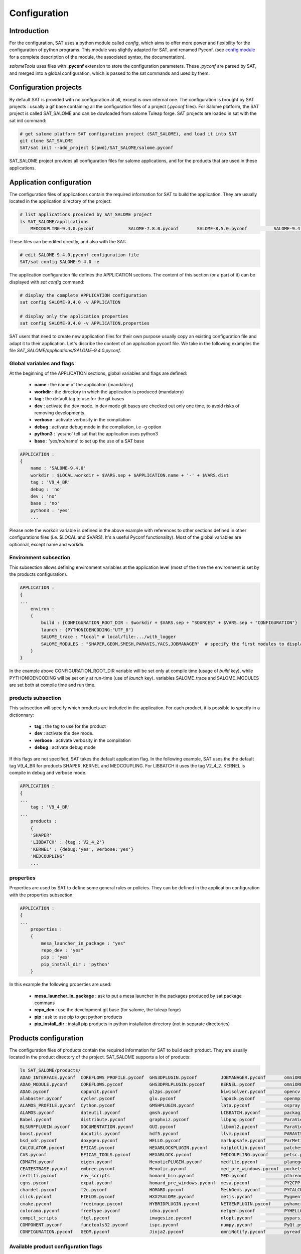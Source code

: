 *************
Configuration
*************

Introduction
============

For the configuration, SAT uses a python module called *config*, which aims to offer more power and flexibility for the configuration of python programs.
This module was slightly adapted for SAT, and renamed Pyconf.
(see `config module <http://www.red-dove.com/config-doc/>`_ for a complete description of the module, the associated syntax, the documentation).

*salomeTools* uses files with **.pyconf** extension to store the configuration parameters.
These *.pyconf* are parsed by SAT, and merged into a global configuration, which is passed to the sat commands and used by them.


Configuration projects
======================

By default SAT is provided with no configuration at all, except is own internal one.
The configuration is brought by SAT projects : usually a git base containing all the configuration files of a project (*.pyconf* files).
For Salome platform, the SAT project is called SAT_SALOME and can be dowloaded from salome Tuleap forge.
SAT projects are loaded in sat with the sat init command:

.. code-block:: bash

    # get salome platform SAT configuration project (SAT_SALOME), and load it into SAT
    git clone SAT_SALOME
    SAT/sat init --add_project $(pwd)/SAT_SALOME/salome.pyconf  

SAT_SALOME project provides all configuration files for salome applications, and for the products that are used in these applications.


Application configuration
=========================

The configuration files of applications contain the required information for SAT to build the application.
They are usually located in the application directory of the project:

.. code-block:: bash

    # list applications provided by SAT_SALOME project
    ls SAT_SALOME/applications
        MEDCOUPLING-9.4.0.pyconf             SALOME-7.8.0.pyconf       SALOME-8.5.0.pyconf          SALOME-9.4.0.pyconf

These files can be edited directly, and also with the SAT:

.. code-block:: bash

    # edit SALOME-9.4.0.pyconf configuration file
    SAT/sat config SALOME-9.4.0 -e


The application configuration file defines the APPLICATION sections. The content of this section (or a part of it) can be displayed with *sat config* command:

.. code-block:: bash

    # display the complete APPLICATION configuration
    sat config SALOME-9.4.0 -v APPLICATION

    # display only the application properties
    sat config SALOME-9.4.0 -v APPLICATION.properties

SAT users that need to create new application files for their own purpose usually copy an existing configuration file and adapt it to their application.
Let's discribe the content of an application pyconf file. We take in the following examples the file *SAT_SALOME/applications/SALOME-9.4.0.pyconf*.


Global variables and flags
--------------------------

At the beginning of the APPLICATION sections, global variables and flags are defined:  

  * **name** : the name of the application (mandatory)
  * **workdir** : the directory in which the application is produced (mandatory)
  * **tag** : the default tag to use for the git bases
  * **dev** : activate the dev mode. in dev mode git bases are checked out only one time, to avoid risks of removing developments.
  * **verbose** : activate verbosity in the compilation
  * **debug** : activate debug mode in the compilation, i.e -g option
  * **python3** : 'yes/no' tell sat that the application uses python3 
  * **base** : 'yes/no/name' to set up the use of a SAT base

.. code-block:: bash

    APPLICATION :
    {
        name : 'SALOME-9.4.0'
        workdir : $LOCAL.workdir + $VARS.sep + $APPLICATION.name + '-' + $VARS.dist
        tag : 'V9_4_BR'
        debug : 'no'
        dev : 'no'
        base : 'no'
        python3 : 'yes'
        ...

Please note the workdir variable is defined in the above example with references to other sections defined in other configurations files (i.e. $LOCAL and $VARS).
It's a useful Pyconf functionality).
Most of the global variables are optionnal, except name and workdir.

Environment subsection
----------------------

This subsection allows defining environment variables at the application level (most of the time the environment is set by the products configuration).

.. code-block:: bash

    APPLICATION :
    {
    ...
        environ :
        {
            build : {CONFIGURATION_ROOT_DIR : $workdir + $VARS.sep + "SOURCES" + $VARS.sep + "CONFIGURATION"}
            launch : {PYTHONIOENCODING:"UTF_8"}
            SALOME_trace : "local" # local/file:.../with_logger
            SALOME_MODULES : "SHAPER,GEOM,SMESH,PARAVIS,YACS,JOBMANAGER"  # specify the first modules to display in gui
        }
    }

In the example above CONFIGURATION_ROOT_DIR variable will be set only at compile time (usage of *build* key), while PYTHONIOENCODING will be set only at run-time (use of *launch* key).
variables SALOME_trace and SALOME_MODULES are set both at compile time and run time.


products subsection
-------------------

This subsection will specify which products are included in the application.
For each product, it is possible to specify in a dictionnary:

  * **tag** : the tag to use for the product
  * **dev** : activate the dev mode.
  * **verbose** : activate verbosity in the compilation
  * **debug** : activate debug mode

If this flags are not specified, SAT takes the default application flag.
In the following example, SAT uses the the default tag V9_4_BR for products SHAPER, KERNEL and MEDCOUPLING.
For LIBBATCH it uses the tag V2_4_2.
KERNEL is compile in debug and verbose mode.

.. code-block:: bash

    APPLICATION :
    {
    ...
        tag : 'V9_4_BR'
    ...
        products :
        {
        'SHAPER'
        'LIBBATCH' : {tag :'V2_4_2'}
        'KERNEL' : {debug:'yes', verbose:'yes'}
        'MEDCOUPLING'
        ...


properties
----------

Properties are used by SAT to define some general rules or policies.
They can be defined in the application configuration with the properties subsection:

.. code-block:: bash

    APPLICATION :
    {
    ...
        properties :
        {
            mesa_launcher_in_package : "yes"
            repo_dev : "yes"
            pip : 'yes'
            pip_install_dir : 'python'
        }

In this example the following properties are used:

 * **mesa_launcher_in_package** : ask to put a mesa launcher in the packages produced by sat package commans
 * **repo_dev** : use the development git base (for salome, the tuleap forge)
 * **pip** : ask to use pip to get python products
 * **pip_install_dir** : install pip products in python installation directory (not in separate directories)


Products configuration
======================

The configuration files of products contain the required information for SAT to build each product.
They are usually located in the product directory of the project. SAT_SALOME supports a lot of products:

.. code-block:: bash

    ls SAT_SALOME/products/
    ADAO_INTERFACE.pyconf  COREFLOWS_PROFILE.pyconf  GHS3DPLUGIN.pyconf         JOBMANAGER.pyconf       omniORB.pyconf       Python.pyconf                    Sphinx.pyconf
    ADAO_MODULE.pyconf     COREFLOWS.pyconf          GHS3DPRLPLUGIN.pyconf      KERNEL.pyconf           omniORBpy.pyconf     pytz.pyconf                      sphinx_rtd_theme.pyconf
    ADAO.pyconf            cppunit.pyconf            gl2ps.pyconf               kiwisolver.pyconf       opencv.pyconf        qt.pyconf                        subprocess32.pyconf
    alabaster.pyconf       cycler.pyconf             glu.pyconf                 lapack.pyconf           openmpi.pyconf       qwt.pyconf                       swig.pyconf
    ALAMOS_PROFILE.pyconf  Cython.pyconf             GMSHPLUGIN.pyconf          lata.pyconf             ospray.pyconf        requests.pyconf                  tbb.pyconf
    ALAMOS.pyconf          dateutil.pyconf           gmsh.pyconf                LIBBATCH.pyconf         packaging.pyconf     SALOME_FORMATION_PROFILE.pyconf  tcl.pyconf
    Babel.pyconf           distribute.pyconf         graphviz.pyconf            libpng.pyconf           ParaViewData.pyconf  SALOME_PROFILE.pyconf            TECHOBJ_ROOT.pyconf
    BLSURFPLUGIN.pyconf    DOCUMENTATION.pyconf      GUI.pyconf                 libxml2.pyconf          ParaView.pyconf      SALOME.pyconf                    tk.pyconf
    boost.pyconf           docutils.pyconf           hdf5.pyconf                llvm.pyconf             PARAVIS.pyconf       SAMPLES.pyconf                   Togl.pyconf
    bsd_xdr.pyconf         doxygen.pyconf            HELLO.pyconf               markupsafe.pyconf       ParMetis.pyconf      scipy.pyconf                     TRIOCFD_IHM.pyconf
    CALCULATOR.pyconf      EFICAS.pyconf             HEXABLOCKPLUGIN.pyconf     matplotlib.pyconf       patches              scons.pyconf                     TrioCFD.pyconf
    CAS.pyconf             EFICAS_TOOLS.pyconf       HEXABLOCK.pyconf           MEDCOUPLING.pyconf      petsc.pyconf         scotch.pyconf                    TRUST.pyconf
    CDMATH.pyconf          eigen.pyconf              HexoticPLUGIN.pyconf       medfile.pyconf          planegcs.pyconf      setuptools.pyconf                typing.pyconf
    CEATESTBASE.pyconf     embree.pyconf             Hexotic.pyconf             med_pre_windows.pyconf  pockets.pyconf       SHAPER.pyconf                    uranie_win.pyconf
    certifi.pyconf         env_scripts               homard_bin.pyconf          MED.pyconf              pthreads.pyconf      sip.pyconf                       urllib3.pyconf
    cgns.pyconf            expat.pyconf              homard_pre_windows.pyconf  mesa.pyconf             PY2CPP.pyconf        six.pyconf                       VISU.pyconf
    chardet.pyconf         f2c.pyconf                HOMARD.pyconf              MeshGems.pyconf         PYCALCULATOR.pyconf  SMESH.pyconf                     vtk.pyconf
    click.pyconf           FIELDS.pyconf             HXX2SALOME.pyconf          metis.pyconf            Pygments.pyconf      snowballstemmer.pyconf           XDATA.pyconf
    cmake.pyconf           freeimage.pyconf          HYBRIDPLUGIN.pyconf        NETGENPLUGIN.pyconf     pyhamcrest.pyconf    solvespace.pyconf                YACSGEN.pyconf
    colorama.pyconf        freetype.pyconf           idna.pyconf                netgen.pyconf           PYHELLO.pyconf       sphinxcontrib_napoleon.pyconf    YACS.pyconf
    compil_scripts         ftgl.pyconf               imagesize.pyconf           nlopt.pyconf            pyparsing.pyconf     sphinxcontrib.pyconf             zlib.pyconf
    COMPONENT.pyconf       functools32.pyconf        ispc.pyconf                numpy.pyconf            PyQt.pyconf          sphinxcontrib_websupport.pyconf
    CONFIGURATION.pyconf   GEOM.pyconf               Jinja2.pyconf              omniNotify.pyconf       pyreadline.pyconf    sphinxintl.pyconf


Available product configuration flags
-------------------------------------

* **name** : the name of the product 
* **build_source** : the method to use when getting the sources, possible choices are script/cmake/autotools. If "script" is chosen, a compilation script should be provided with compil_script key
* **compil_script** : to specify a compilation script (in conjonction with build_source set to "script"). The programation langage is bash under linux, and bat under windows.  
* **get_source** : the mode to get the sources, possible choices are archive/git/svn/cvs
* **depend** : to give SAT the dependencies of the product
* **patches** : provides a list of patches, if required
* **source_dir** : where SAT copies the source
* **build_dir** : where SAT builds the product
* **install_dir** : where SAT installs the product

The following example is the configuration of boost product:

.. code-block:: bash

    default :
    {
        name : "boost"
        build_source : "script"
        compil_script :  $name + $VARS.scriptExtension
        get_source : "archive"
        environ :
        {
           env_script : $name + ".py"
        }
        depend : ['Python' ]
        opt_depend : ['openmpi' ]
        patches : [ ]
        source_dir : $APPLICATION.workdir + $VARS.sep + 'SOURCES' + $VARS.sep + $name
        build_dir : $APPLICATION.workdir + $VARS.sep + 'BUILD' + $VARS.sep + $name
        install_dir : 'base'
        properties :
        {
            single_install_dir : "yes"
            incremental : "yes"
        }
    }


Product properties
------------------

Properties are also associated to products.
It is possible to list all the properties with the command *./sat config SALOME-9.4.0 --show_properties**

Here are some properties frequently used:

* **single_install_dir** : the product can be installed in a common directory 
* **compile_time** : the product is used only at compile time (ex : swig)
* **pip** : the product is managed by pip
* **not_in_package** : the product will not be put in packages
* **is_SALOME_module** : te product is a SALOME module
* **is_distene** : the product requires a DISTENE licence

The product properties allow SAT doing specific choices according to the property.
They also allow users filtering products when calling commands.
For example it is possible to compile only SALOME modules with the command:

.. code-block:: bash

    # just recompile SALOME modules, not other products
    ./sat compile SALOME-9.4.0 --properties is_SALOME_module:yes --clean_all


Product environment
-------------------

The product environment is declared in a subsection called environment.
It is used by sat at compile time the set up the environment for the compilation of all the products depending upon it.
It is also used at run tim to set up the application environment.

Two mecanisms are offered to define the environment.
The first one is similar to the one used in the application configuration : inside the environ section, we declare variables or paths.
A variable appended or prepended by an underscore is treated as a path, to which we prepend or append the valued according to the position of the underscore.
In the above example, the value *<install_dir/share/salome/ressources/salome* is prepended to the path SalomeAppConfig.

.. code-block:: bash

    environ :
    {
        _SalomeAppConfig : $install_dir + $VARS.sep + "share" + $VARS.sep + "salome" + $VARS.sep + "resources" + $VARS.sep + "salome"
    }


But the most common way is to use a environment script, which specify the environment by using an API provided by sat: 

.. code-block:: bash

    # use script qt.py to set up qt environement
    environ :
    {
       env_script : "qt.py"
    }

As an example, the environment script for qt is:

.. code-block:: python

    #!/usr/bin/env python
    #-*- coding:utf-8 -*-

    import os.path
    import platform

    def set_env(env, prereq_dir, version):
        env.set('QTDIR', prereq_dir)

        version_maj = version.split('.')
        if version_maj[0] == '5':
            env.set('QT5_ROOT_DIR', prereq_dir)
            env.prepend('QT_PLUGIN_PATH', os.path.join(prereq_dir, 'plugins'))
            env.prepend('QT_QPA_PLATFORM_PLUGIN_PATH', os.path.join(prereq_dir, 'plugins'))
            pass
        else:
            env.set('QT4_ROOT_DIR', prereq_dir)
            pass

        env.prepend('PATH', os.path.join(prereq_dir, 'bin'))

        if platform.system() == "Windows" :
            env.prepend('LIB', os.path.join(prereq_dir, 'lib'))
            pass
        else :
            env.prepend('LD_LIBRARY_PATH', os.path.join(prereq_dir, 'lib'))
            pass

*env* is the API provided by SAT, prereq_dir is the installation directory, version the product version.
env.set set a variable, env.prepend and env.append are used to prepend or append values to a path.

The **setenv** function is used to set the environement at compile time and run time.
It is also possible to use **set_env_build** and **set_env_launch** callback functions to set specific compile or run time environment.
Finally the functions **set_nativ_env** is used for native products.


Product sections
----------------

The product configuration file may contain several sections.
In addition to the  "default" section, it is possible to declare other section that will be used for specific versions of the product.
This allows SAT compiling different version of a products.
To determine which section should be used, SAT has an algorithm that takes into account the version number.
Here are some examples of sections that will be taken into account by SAT :

.. code-block:: bash

    # this section will be used for versions between 8.5.0 and 9.2.1
    _from_8_5_0_to_9_2_1 :
    {
        ...
    }

    # this section will only ve used for 9.3.0 version
    version_9_3_0 :
    {
        ...
    }

Several version numbering are considered by SAT (not only X.Y.Z)
For example V9, v9, 9, 9.0.0, 9_0_0, are acepted. 

By default SAT only consider one section : the one determined according to the version number, or the default one.
But if the **incremental property** is defined in the default section, and is set to "yes", then SAT enters in the **incremental mode** and merges different sections into one,
by proceeding incremental steps. SAT uses the following algorithm to merge the sections:

#. We take the complete "default" section
#. if a "default_win" section is defined, we merge it.
#. If a section name correspond to the version number, we also merge it.
#. Finally on windows platform if the same section name appended by _win exists, we merge it.


Other configuration sections
============================ 


The configuration of SAT is split into height sections : VARS, APPLICATION, PRODUCTS, PROJECTS, PATHS, USER, LOCAL, INTERNAL.
These sections are feeded by the pyconf files which are loaded by sat: each pyconf file is parsed by SAT and merged into the global configuration.
One file can reference variables defined in other files. Files are loaded in this order :

* the internal pyconf (declared inside sat)
* the personal pyconf : *~/.salomeTools/SAT.pyconf*
* the application pyconf
* the products pyconf (for all products declared in the application)

In order to check the configuration and the merge done by sat, it is possible to display the resulting height section with the command:

.. code-block:: bash

    # display the content of a configuration section 
    # (VARS, APPLICATION, PRODUCTS, PROJECTS, PATHS, USER, LOCAL, INTERNAL)
    SAT/sat config SALOME-9.4.0 -v <section>

Note also that if you don't remember the name of a section it is possible to display section names with the automatic completion functionality.

We have already described two of the sections : APPLICATION and PRODUCTS.
Let's describe briefly the six others

.. _VARS-Section:

VARS section
-------------
| This section is dynamically created by SAT at run time.
| It contains information about the environment: date, time, OS, architecture etc. 

::

    # to get the current setting
    sat config --value VARS


USER section
--------------

This section is defined by the user configuration file, 
``~/.salomeTools/SAT.pyconf``.

The ``USER`` section defines some parameters (not exhaustive):

* **pdf_viewer** : the pdf viewer used to read pdf documentation 

* **browser** : The web browser to use (*firefox*). 

* **editor** : The editor to use (*vi, pluma*). 

* and other user preferences. 

:: 

    # to get the current setting
    sat config SALOME-xx --value USER

    # to edit your personal configuration file
    sat config -e


Other sections
--------------

* **PROJECTs** : This section contains the configuration of the projects loaded in SAT by *sat init --add_project* command. 
* **PATHS** : This section contains paths used by saloeTools.
* **LOCAL** : contains information relative to the local installation of SAT.
* **INTERNAL** : contains internal SAT information


Overwriting the configution
===========================

At the end of the process, SAT ends up with a complete global configuration resulting from the parsing of all *.pyconf* files.
It may be interesting to overwrite the configuration.
SAT offer two overwriting mecanism to answer these two use cases:

#. Be able to conditionaly modify the configuration of an application to take into account specifics and support multi-platform builds
#. Be able to modify the configuration in the command line, to enable or disable some options at run time

Application overwriting
-----------------------

At the end of the application configuration, it is possible to define an overwrite section with the keyword **__overwrite__ :**.
It is followed by a list overwrite sections, that may be conditionnal (use of the keyword **__condition__ :**).
A classical usage of the application overwriting is the change of a prerequisite version for a given platform (when the default version do not compile).
/bin/bash: q : commande introuvable

.. code-block:: bash

    __overwrite__ :
    [
      {
       # opencv 3 do not compile on old CO6
        __condition__ : "VARS.dist in ['CO6']"
        'APPLICATION.products.opencv' : '2.4.13.5'
      }
    ]


Command line overwriting
------------------------

Command line overwriting is triggered by sat **-o** option, followed in double quotes by the parameter to overwrite, the = sign and the value in simple quotes.
In the following example, we suppose that the application SALOME-9.4.0 has set both flags debug and verbose to "no", and that we want to recompile MEDCOUPLING in debug mode, with cmake verbosity activated. The command to use is:

.. code-block:: bash

    # recompile MEDCOUPLING in debug mode (-g) and with verbosity
    ./sat -t -o "APPLICATION.verbose='yes'" -o "APPLICATION.debug='yes'" compile SALOME-9.4.0 -p MEDCOUPLING --clean_all

